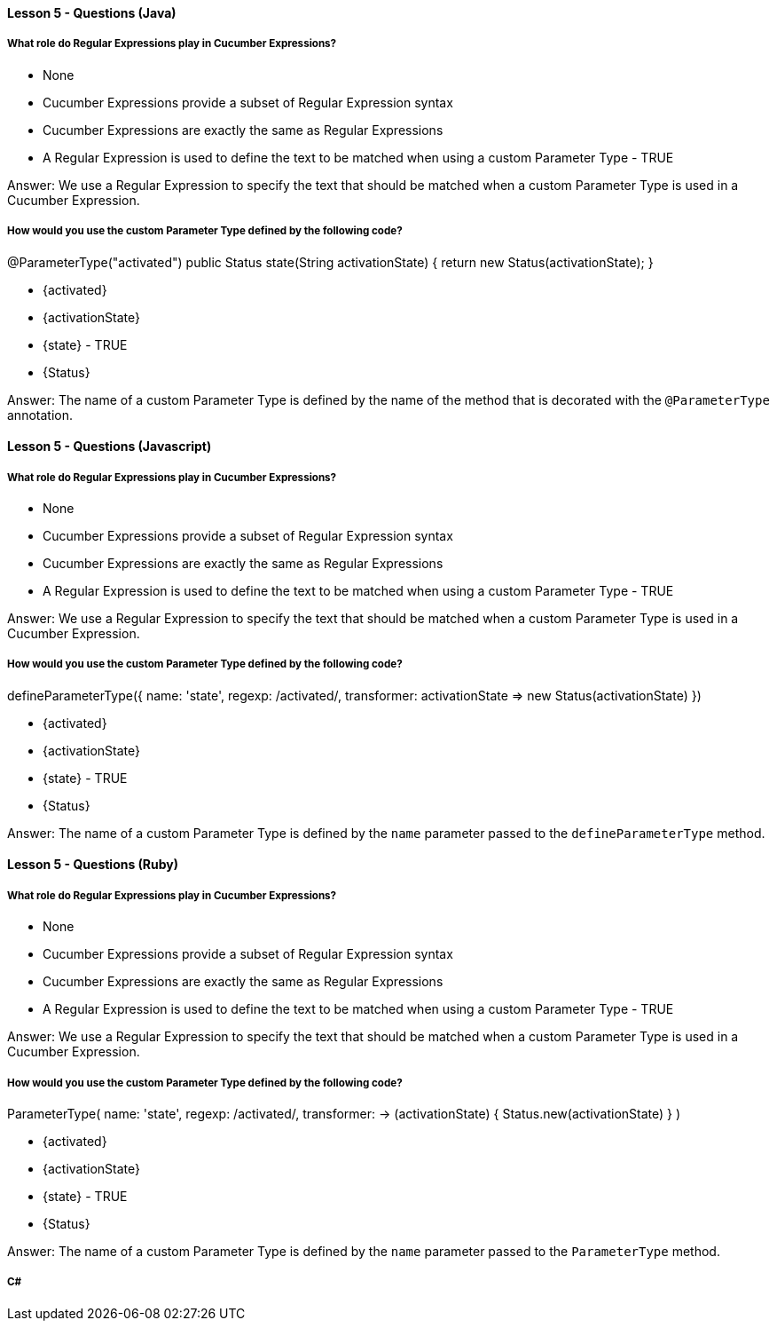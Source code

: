==== Lesson 5 - Questions (Java)

===== What role do Regular Expressions play in Cucumber Expressions?

* None
* Cucumber Expressions provide a subset of Regular Expression syntax
* Cucumber Expressions are exactly the same as Regular Expressions
* A Regular Expression is used to define the text to be matched when using a custom Parameter Type - TRUE

Answer: We use a Regular Expression to specify the text that should be matched when a custom Parameter Type is used in a Cucumber Expression.

===== How would you use the custom Parameter Type defined by the following code?
@ParameterType("activated")
public Status state(String activationState) {
    return new Status(activationState);
}

* {activated}
* {activationState}
* {state} - TRUE
* {Status}

Answer: The name of a custom Parameter Type is defined by the name of the method that is decorated with the `@ParameterType` annotation.

==== Lesson 5 - Questions (Javascript)

===== What role do Regular Expressions play in Cucumber Expressions?

* None
* Cucumber Expressions provide a subset of Regular Expression syntax
* Cucumber Expressions are exactly the same as Regular Expressions
* A Regular Expression is used to define the text to be matched when using a custom Parameter Type - TRUE

Answer: We use a Regular Expression to specify the text that should be matched when a custom Parameter Type is used in a Cucumber Expression.

===== How would you use the custom Parameter Type defined by the following code?
defineParameterType({
  name: 'state',
  regexp: /activated/,
  transformer: activationState => new Status(activationState)
})

* {activated}
* {activationState}
* {state} - TRUE
* {Status}

Answer: The name of a custom Parameter Type is defined by the `name` parameter passed to the `defineParameterType` method.

==== Lesson 5 - Questions (Ruby)

===== What role do Regular Expressions play in Cucumber Expressions?

* None
* Cucumber Expressions provide a subset of Regular Expression syntax
* Cucumber Expressions are exactly the same as Regular Expressions
* A Regular Expression is used to define the text to be matched when using a custom Parameter Type - TRUE

Answer: We use a Regular Expression to specify the text that should be matched when a custom Parameter Type is used in a Cucumber Expression.

===== How would you use the custom Parameter Type defined by the following code?
ParameterType(
  name:        'state',
  regexp:      /activated/,
  transformer: -> (activationState) { Status.new(activationState) }
)

* {activated}
* {activationState}
* {state} - TRUE
* {Status}

Answer: The name of a custom Parameter Type is defined by the `name` parameter passed to the `ParameterType` method.


===== C#
